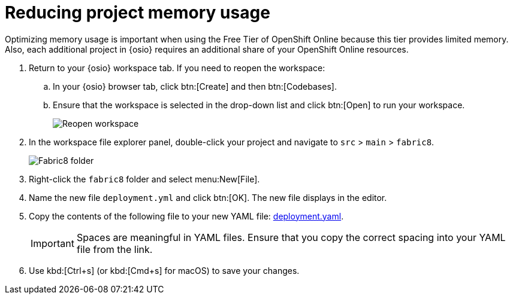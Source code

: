 [id="reducing_project_memory_usage-{context}"]
= Reducing project memory usage

Optimizing memory usage is important when using the Free Tier of OpenShift Online because this tier provides limited memory. Also, each additional project in {osio} requires an additional share of your OpenShift Online resources.

// for optimizing_memory_usage
ifeval::["{context}" == "optimizing_memory_usage"]
You can optimize your new quickstart to use less memory as follows:
endif::[]

// for spring-boot
ifeval::["{context}" == "spring-boot"]
Your OpenShift Online account must now share resources with two quickstart projects: the Hello World Vert.x project and the new Spring Boot HTTP project.

To optimize memory for the Spring Boot HTTP quickstart:
endif::[]

. Return to your {osio} workspace tab. If you need to reopen the workspace:
.. In your {osio} browser tab, click btn:[Create] and then btn:[Codebases].
.. Ensure that the workspace is selected in the drop-down list and click btn:[Open] to run your workspace.
+
image::reopen_workspace.png[Reopen workspace]
+
. In the workspace file explorer panel, double-click your project and navigate to `src` > `main` > `fabric8`.
+
image::{context}_folder.png[Fabric8 folder]
+
. Right-click the `fabric8` folder and select menu:New[File].

. Name the new file `deployment.yml` and click btn:[OK]. The new file displays in the editor.

. Copy the contents of the following file to your new YAML file: https://raw.githubusercontent.com/burrsutter/vertx-eventbus/master/src/main/fabric8/deployment.yml[deployment.yaml].
+
IMPORTANT: Spaces are meaningful in YAML files. Ensure that you copy the correct spacing into your YAML file from the link.
+
. Use kbd:[Ctrl+s] (or kbd:[Cmd+s] for macOS) to save your changes.
